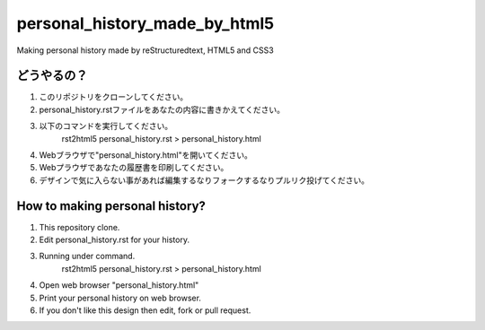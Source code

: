 #######################################
personal_history_made_by_html5
#######################################

Making personal history made by reStructuredtext, HTML5 and CSS3

どうやるの？
-----------------

1. このリポジトリをクローンしてください。
2. personal_history.rstファイルをあなたの内容に書きかえてください。

3. 以下のコマンドを実行してください。
     rst2html5 personal_history.rst > personal_history.html

4. Webブラウザで"personal_history.html"を開いてください。
5. Webプラウザであなたの履歴書を印刷してください。
6. デザインで気に入らない事があれば編集するなりフォークするなりプルリク投げてください。

How to making personal history?
---------------------------------------

1. This repository clone.
2. Edit personal_history.rst for your history.

3. Running under command.
     rst2html5 personal_history.rst > personal_history.html

4. Open web browser "personal_history.html"
5. Print your personal history on web browser.
6. If you don't like this design then edit, fork or pull request.
